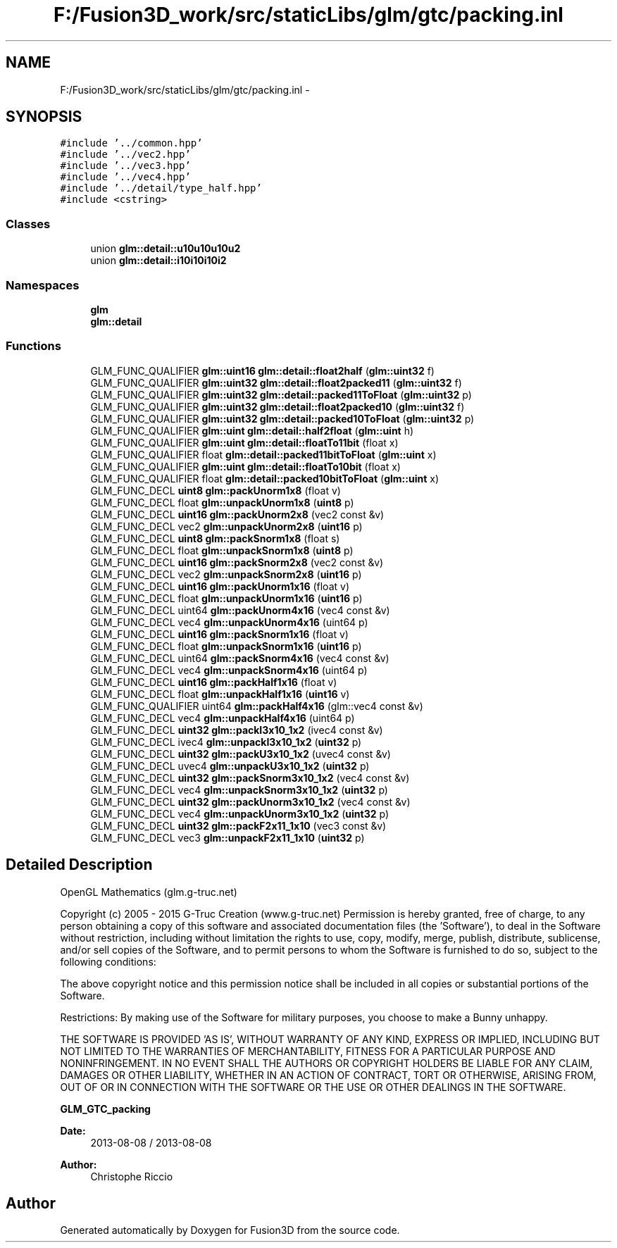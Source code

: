 .TH "F:/Fusion3D_work/src/staticLibs/glm/gtc/packing.inl" 3 "Tue Nov 24 2015" "Version 0.0.0.1" "Fusion3D" \" -*- nroff -*-
.ad l
.nh
.SH NAME
F:/Fusion3D_work/src/staticLibs/glm/gtc/packing.inl \- 
.SH SYNOPSIS
.br
.PP
\fC#include '\&.\&./common\&.hpp'\fP
.br
\fC#include '\&.\&./vec2\&.hpp'\fP
.br
\fC#include '\&.\&./vec3\&.hpp'\fP
.br
\fC#include '\&.\&./vec4\&.hpp'\fP
.br
\fC#include '\&.\&./detail/type_half\&.hpp'\fP
.br
\fC#include <cstring>\fP
.br

.SS "Classes"

.in +1c
.ti -1c
.RI "union \fBglm::detail::u10u10u10u2\fP"
.br
.ti -1c
.RI "union \fBglm::detail::i10i10i10i2\fP"
.br
.in -1c
.SS "Namespaces"

.in +1c
.ti -1c
.RI " \fBglm\fP"
.br
.ti -1c
.RI " \fBglm::detail\fP"
.br
.in -1c
.SS "Functions"

.in +1c
.ti -1c
.RI "GLM_FUNC_QUALIFIER \fBglm::uint16\fP \fBglm::detail::float2half\fP (\fBglm::uint32\fP f)"
.br
.ti -1c
.RI "GLM_FUNC_QUALIFIER \fBglm::uint32\fP \fBglm::detail::float2packed11\fP (\fBglm::uint32\fP f)"
.br
.ti -1c
.RI "GLM_FUNC_QUALIFIER \fBglm::uint32\fP \fBglm::detail::packed11ToFloat\fP (\fBglm::uint32\fP p)"
.br
.ti -1c
.RI "GLM_FUNC_QUALIFIER \fBglm::uint32\fP \fBglm::detail::float2packed10\fP (\fBglm::uint32\fP f)"
.br
.ti -1c
.RI "GLM_FUNC_QUALIFIER \fBglm::uint32\fP \fBglm::detail::packed10ToFloat\fP (\fBglm::uint32\fP p)"
.br
.ti -1c
.RI "GLM_FUNC_QUALIFIER \fBglm::uint\fP \fBglm::detail::half2float\fP (\fBglm::uint\fP h)"
.br
.ti -1c
.RI "GLM_FUNC_QUALIFIER \fBglm::uint\fP \fBglm::detail::floatTo11bit\fP (float x)"
.br
.ti -1c
.RI "GLM_FUNC_QUALIFIER float \fBglm::detail::packed11bitToFloat\fP (\fBglm::uint\fP x)"
.br
.ti -1c
.RI "GLM_FUNC_QUALIFIER \fBglm::uint\fP \fBglm::detail::floatTo10bit\fP (float x)"
.br
.ti -1c
.RI "GLM_FUNC_QUALIFIER float \fBglm::detail::packed10bitToFloat\fP (\fBglm::uint\fP x)"
.br
.ti -1c
.RI "GLM_FUNC_DECL \fBuint8\fP \fBglm::packUnorm1x8\fP (float v)"
.br
.ti -1c
.RI "GLM_FUNC_DECL float \fBglm::unpackUnorm1x8\fP (\fBuint8\fP p)"
.br
.ti -1c
.RI "GLM_FUNC_DECL \fBuint16\fP \fBglm::packUnorm2x8\fP (vec2 const &v)"
.br
.ti -1c
.RI "GLM_FUNC_DECL vec2 \fBglm::unpackUnorm2x8\fP (\fBuint16\fP p)"
.br
.ti -1c
.RI "GLM_FUNC_DECL \fBuint8\fP \fBglm::packSnorm1x8\fP (float s)"
.br
.ti -1c
.RI "GLM_FUNC_DECL float \fBglm::unpackSnorm1x8\fP (\fBuint8\fP p)"
.br
.ti -1c
.RI "GLM_FUNC_DECL \fBuint16\fP \fBglm::packSnorm2x8\fP (vec2 const &v)"
.br
.ti -1c
.RI "GLM_FUNC_DECL vec2 \fBglm::unpackSnorm2x8\fP (\fBuint16\fP p)"
.br
.ti -1c
.RI "GLM_FUNC_DECL \fBuint16\fP \fBglm::packUnorm1x16\fP (float v)"
.br
.ti -1c
.RI "GLM_FUNC_DECL float \fBglm::unpackUnorm1x16\fP (\fBuint16\fP p)"
.br
.ti -1c
.RI "GLM_FUNC_DECL uint64 \fBglm::packUnorm4x16\fP (vec4 const &v)"
.br
.ti -1c
.RI "GLM_FUNC_DECL vec4 \fBglm::unpackUnorm4x16\fP (uint64 p)"
.br
.ti -1c
.RI "GLM_FUNC_DECL \fBuint16\fP \fBglm::packSnorm1x16\fP (float v)"
.br
.ti -1c
.RI "GLM_FUNC_DECL float \fBglm::unpackSnorm1x16\fP (\fBuint16\fP p)"
.br
.ti -1c
.RI "GLM_FUNC_DECL uint64 \fBglm::packSnorm4x16\fP (vec4 const &v)"
.br
.ti -1c
.RI "GLM_FUNC_DECL vec4 \fBglm::unpackSnorm4x16\fP (uint64 p)"
.br
.ti -1c
.RI "GLM_FUNC_DECL \fBuint16\fP \fBglm::packHalf1x16\fP (float v)"
.br
.ti -1c
.RI "GLM_FUNC_DECL float \fBglm::unpackHalf1x16\fP (\fBuint16\fP v)"
.br
.ti -1c
.RI "GLM_FUNC_QUALIFIER uint64 \fBglm::packHalf4x16\fP (glm::vec4 const &v)"
.br
.ti -1c
.RI "GLM_FUNC_DECL vec4 \fBglm::unpackHalf4x16\fP (uint64 p)"
.br
.ti -1c
.RI "GLM_FUNC_DECL \fBuint32\fP \fBglm::packI3x10_1x2\fP (ivec4 const &v)"
.br
.ti -1c
.RI "GLM_FUNC_DECL ivec4 \fBglm::unpackI3x10_1x2\fP (\fBuint32\fP p)"
.br
.ti -1c
.RI "GLM_FUNC_DECL \fBuint32\fP \fBglm::packU3x10_1x2\fP (uvec4 const &v)"
.br
.ti -1c
.RI "GLM_FUNC_DECL uvec4 \fBglm::unpackU3x10_1x2\fP (\fBuint32\fP p)"
.br
.ti -1c
.RI "GLM_FUNC_DECL \fBuint32\fP \fBglm::packSnorm3x10_1x2\fP (vec4 const &v)"
.br
.ti -1c
.RI "GLM_FUNC_DECL vec4 \fBglm::unpackSnorm3x10_1x2\fP (\fBuint32\fP p)"
.br
.ti -1c
.RI "GLM_FUNC_DECL \fBuint32\fP \fBglm::packUnorm3x10_1x2\fP (vec4 const &v)"
.br
.ti -1c
.RI "GLM_FUNC_DECL vec4 \fBglm::unpackUnorm3x10_1x2\fP (\fBuint32\fP p)"
.br
.ti -1c
.RI "GLM_FUNC_DECL \fBuint32\fP \fBglm::packF2x11_1x10\fP (vec3 const &v)"
.br
.ti -1c
.RI "GLM_FUNC_DECL vec3 \fBglm::unpackF2x11_1x10\fP (\fBuint32\fP p)"
.br
.in -1c
.SH "Detailed Description"
.PP 
OpenGL Mathematics (glm\&.g-truc\&.net)
.PP
Copyright (c) 2005 - 2015 G-Truc Creation (www\&.g-truc\&.net) Permission is hereby granted, free of charge, to any person obtaining a copy of this software and associated documentation files (the 'Software'), to deal in the Software without restriction, including without limitation the rights to use, copy, modify, merge, publish, distribute, sublicense, and/or sell copies of the Software, and to permit persons to whom the Software is furnished to do so, subject to the following conditions:
.PP
The above copyright notice and this permission notice shall be included in all copies or substantial portions of the Software\&.
.PP
Restrictions: By making use of the Software for military purposes, you choose to make a Bunny unhappy\&.
.PP
THE SOFTWARE IS PROVIDED 'AS IS', WITHOUT WARRANTY OF ANY KIND, EXPRESS OR IMPLIED, INCLUDING BUT NOT LIMITED TO THE WARRANTIES OF MERCHANTABILITY, FITNESS FOR A PARTICULAR PURPOSE AND NONINFRINGEMENT\&. IN NO EVENT SHALL THE AUTHORS OR COPYRIGHT HOLDERS BE LIABLE FOR ANY CLAIM, DAMAGES OR OTHER LIABILITY, WHETHER IN AN ACTION OF CONTRACT, TORT OR OTHERWISE, ARISING FROM, OUT OF OR IN CONNECTION WITH THE SOFTWARE OR THE USE OR OTHER DEALINGS IN THE SOFTWARE\&.
.PP
\fBGLM_GTC_packing\fP
.PP
\fBDate:\fP
.RS 4
2013-08-08 / 2013-08-08 
.RE
.PP
\fBAuthor:\fP
.RS 4
Christophe Riccio 
.RE
.PP

.SH "Author"
.PP 
Generated automatically by Doxygen for Fusion3D from the source code\&.

